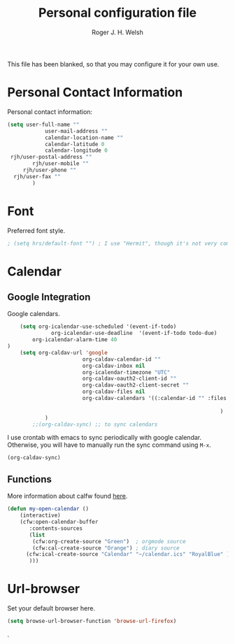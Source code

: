 #+TITLE: Personal configuration file
#+AUTHOR: Roger J. H. Welsh
#+EMAIL: rjhwelsh@gmail.com
#+PROPERTY: header-args    :results silent
#+STARTUP: content

This file has been blanked, so that you may configure it for your own use.

* Personal Contact Information
Personal contact information:
#+BEGIN_SRC emacs-lisp
	(setq user-full-name ""
				user-mail-address ""
				calendar-location-name ""
				calendar-latitude 0
				calendar-longitude 0
	 rjh/user-postal-address ""
			rjh/user-mobile ""
		 rjh/user-phone ""
	  rjh/user-fax ""
			)
#+END_SRC

* Font
Preferred font style.
#+BEGIN_SRC emacs-lisp
; (setq hrs/default-font "") ; I use "Hermit", though it's not very common.
#+END_SRC

* Calendar
** Google Integration
 Google calendars.
 #+BEGIN_SRC emacs-lisp
	 (setq org-icalendar-use-scheduled '(event-if-todo)
			   org-icalendar-use-deadline  '(event-if-todo todo-due)
         org-icalendar-alarm-time 40
 )
	 (setq org-caldav-url 'google
						 org-caldav-calendar-id ""
						 org-caldav-inbox nil
						 org-icalendar-timezone "UTC"
						 org-caldav-oauth2-client-id ""
						 org-caldav-oauth2-client-secret ""
						 org-caldav-files nil
						 org-caldav-calendars '((:calendar-id "" :files ("~/.emacs.d/org/events.org")
																								:inbox "" )
																	 )
			 )
		 ;;(org-caldav-sync) ;; to sync calendars
 #+END_SRC

 I use crontab with emacs to sync periodically with google calendar.
 Otherwise, you will have to manually run the sync command using =M-x=.
 #+BEGIN_EXAMPLE
 (org-caldav-sync)
 #+END_EXAMPLE

** Functions
 More information about calfw found [[https://github.com/kiwanami/emacs-calfw][here]].
 #+BEGIN_SRC emacs-lisp
	 (defun my-open-calendar ()
		 (interactive)
		 (cfw:open-calendar-buffer
			:contents-sources
			(list
			 (cfw:org-create-source "Green")  ; orgmode source
			 (cfw:cal-create-source "Orange") ; diary source
		   (cfw:ical-create-source "Calendar" "~/calendar.ics" "RoyalBlue" ) ; ics source
			)))
 #+END_SRC
* Url-browser
Set your default browser here.
#+BEGIN_SRC emacs-lisp
(setq browse-url-browser-function 'browse-url-firefox)
#+END_SRC
.
